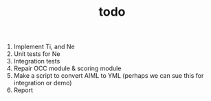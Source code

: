 #+TITLE: todo

1. Implement Ti, and Ne
2. Unit tests for Ne
3. Integration tests
4. Repair OCC module & scoring module
5. Make a script to convert AIML to YML
   (perhaps we can sue this for integration or demo)
6. Report
